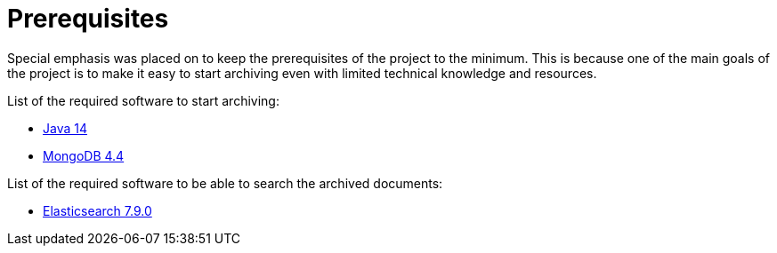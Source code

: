 = Prerequisites

Special emphasis was placed on to keep the prerequisites of the project to the minimum. This is because one of the main goals of the project is to make it easy to start archiving even with limited technical knowledge and resources.

List of the required software to start archiving:

- https://www.oracle.com/technetwork/java/javase/downloads/index.html[Java 14]
- https://www.mongodb.com/download-center/community[MongoDB 4.4]

List of the required software to be able to search the archived documents:

- https://www.elastic.co/downloads/past-releases/elasticsearch-7-9-0[Elasticsearch 7.9.0]
